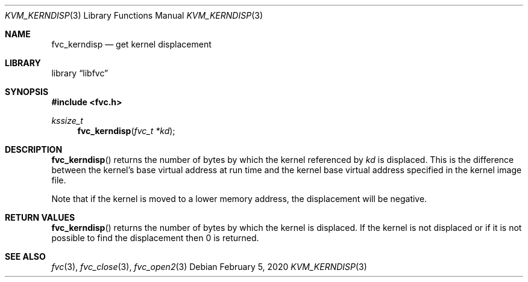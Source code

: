 .\"
.\" Copyright (c) 2020 Leandro Lupori <luporl@FreeBSD.org>
.\"
.\" Redistribution and use in source and binary forms, with or without
.\" modification, are permitted provided that the following conditions
.\" are met:
.\" 1. Redistributions of source code must retain the above copyright
.\"    notice, this list of conditions and the following disclaimer.
.\" 2. Redistributions in binary form must reproduce the above copyright
.\"    notice, this list of conditions and the following disclaimer in the
.\"    documentation and/or other materials provided with the distribution.
.\"
.\" THIS SOFTWARE IS PROVIDED BY THE AUTHOR AND CONTRIBUTORS ``AS IS'' AND
.\" ANY EXPRESS OR IMPLIED WARRANTIES, INCLUDING, BUT NOT LIMITED TO, THE
.\" IMPLIED WARRANTIES OF MERCHANTABILITY AND FITNESS FOR A PARTICULAR PURPOSE
.\" ARE DISCLAIMED.  IN NO EVENT SHALL THE AUTHOR OR CONTRIBUTORS BE LIABLE
.\" FOR ANY DIRECT, INDIRECT, INCIDENTAL, SPECIAL, EXEMPLARY, OR CONSEQUENTIAL
.\" DAMAGES (INCLUDING, BUT NOT LIMITED TO, PROCUREMENT OF SUBSTITUTE GOODS
.\" OR SERVICES; LOSS OF USE, DATA, OR PROFITS; OR BUSINESS INTERRUPTION)
.\" HOWEVER CAUSED AND ON ANY THEORY OF LIABILITY, WHETHER IN CONTRACT, STRICT
.\" LIABILITY, OR TORT (INCLUDING NEGLIGENCE OR OTHERWISE) ARISING IN ANY WAY
.\" OUT OF THE USE OF THIS SOFTWARE, EVEN IF ADVISED OF THE POSSIBILITY OF
.\" SUCH DAMAGE.
.\"
.\" $FreeBSD$
.\"
.Dd February 5, 2020
.Dt KVM_KERNDISP 3
.Os
.Sh NAME
.Nm fvc_kerndisp
.Nd get kernel displacement
.Sh LIBRARY
.Lb libfvc
.Sh SYNOPSIS
.In fvc.h
.Ft kssize_t
.Fn fvc_kerndisp "fvc_t *kd"
.Sh DESCRIPTION
.Fn fvc_kerndisp
returns the number of bytes by which the kernel referenced by
.Fa kd
is displaced.
This is the difference between the kernel's base virtual address at run time
and the kernel base virtual address specified in the kernel image file.
.Pp
Note that if the kernel is moved to a lower memory address,
the displacement will be negative.
.Sh RETURN VALUES
.Fn fvc_kerndisp
returns the number of bytes by which the kernel is displaced.
If the kernel is not displaced or if it is not possible to find the
displacement then 0 is returned.
.Sh SEE ALSO
.Xr fvc 3 ,
.Xr fvc_close 3 ,
.Xr fvc_open2 3
